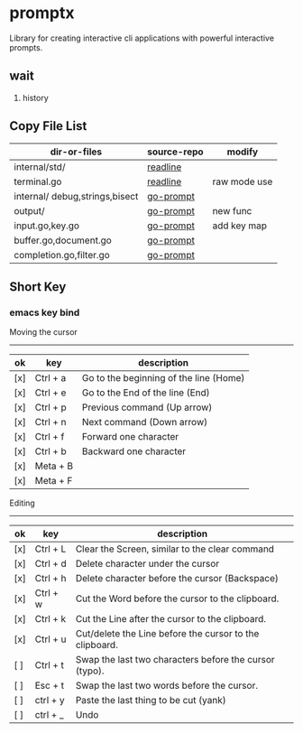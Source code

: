 

* promptx
Library for creating interactive cli applications with powerful interactive prompts.

** wait
1. history

** Copy File List
| dir-or-files                   | source-repo | modify       |
|--------------------------------+-------------+--------------|
| internal/std/                  | [[https://github.com/chzyer/readline][readline]]    |              |
| terminal.go                    | [[https://github.com/chzyer/readline][readline]]    | raw mode use |
| internal/ debug,strings,bisect | [[https://github.com/c-bata/go-prompt/][go-prompt]]   |              |
| output/                        | [[https://github.com/c-bata/go-prompt/][go-prompt]]   | new func     |
| input.go,key.go                | [[https://github.com/c-bata/go-prompt/][go-prompt]]   | add key map  |
| buffer.go,document.go          | [[https://github.com/c-bata/go-prompt/][go-prompt]]   |              |
| completion.go,filter.go        | [[https://github.com/c-bata/go-prompt/][go-prompt]]   |              |


** Short Key
*** emacs key bind

Moving the cursor
-----------------
| ok  | key       | description                                                  |
|-----+-----------+--------------------------------------------------------------|
| [x] | Ctrl + a  | Go to the beginning of the line (Home)                       |
| [x] | Ctrl + e  | Go to the End of the line (End)                              |
| [x] | Ctrl + p  | Previous command (Up arrow)                                  |
| [x] | Ctrl + n  | Next command (Down arrow)                                    |
| [x] | Ctrl + f  | Forward one character                                        |
| [x] | Ctrl + b  | Backward one character                                       |
| [x] | Meta + B  |                                                              |
| [x] | Meta + F  |                                                              |

Editing
-------
| ok  | key      | description                                             |
|-----+----------+---------------------------------------------------------|
| [x] | Ctrl + L | Clear the Screen, similar to the clear command          |
| [x] | Ctrl + d | Delete character under the cursor                       |
| [x] | Ctrl + h | Delete character before the cursor (Backspace)          |
| [x] | Ctrl + w | Cut the Word before the cursor to the clipboard.        |
| [x] | Ctrl + k | Cut the Line after the cursor to the clipboard.         |
| [x] | Ctrl + u | Cut/delete the Line before the cursor to the clipboard. |
| [ ] | Ctrl + t | Swap the last two characters before the cursor (typo).  |
| [ ] | Esc  + t | Swap the last two words before the cursor.              |
| [ ] | ctrl + y | Paste the last thing to be cut (yank)                   |
| [ ] | ctrl + _ | Undo                                                    |
